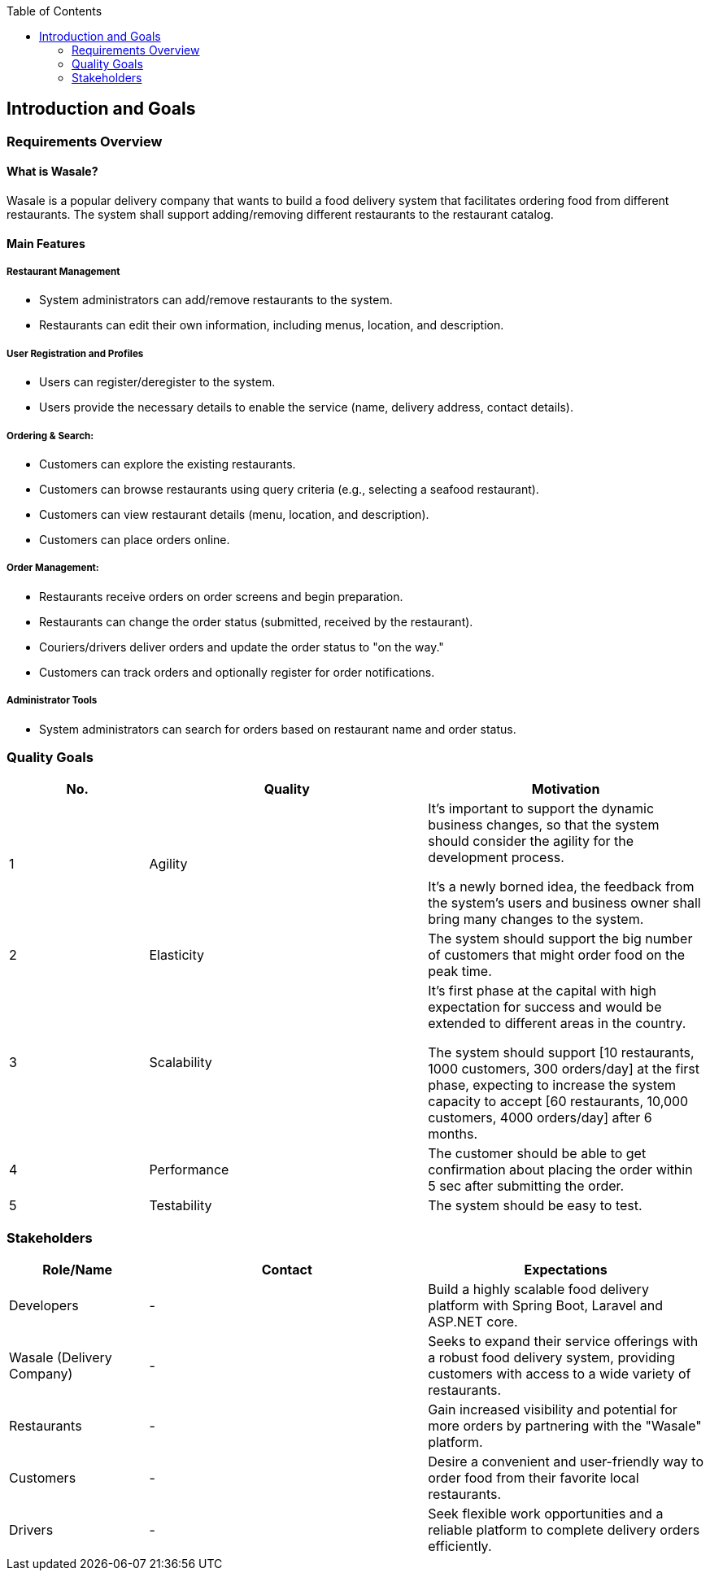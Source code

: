 :jbake-title: Introduction and Goals
:jbake-type: page_toc
:jbake-status: published
:jbake-menu: arc42
:jbake-order: 1
:filename: /chapters/01_introduction_and_goals.adoc
ifndef::imagesdir[:imagesdir: ../../images]

:toc:



[[section-introduction-and-goals]]
== Introduction and Goals


=== Requirements Overview

==== What is Wasale?

Wasale is a popular delivery company that wants to build a food delivery system that facilitates ordering food from different restaurants. The system shall support adding/removing different restaurants to the restaurant catalog.


==== Main Features

===== Restaurant Management
    * System administrators can add/remove restaurants to the system.
    * Restaurants can edit their own information, including menus, location, and description. 

===== User Registration and Profiles
    * Users can register/deregister to the system.
    * Users provide the necessary details to enable the service (name, delivery address, contact details). 

===== Ordering & Search:
    * Customers can explore the existing restaurants.
    * Customers can browse restaurants using query criteria (e.g., selecting a seafood restaurant).
    * Customers can view restaurant details (menu, location, and description). 
    * Customers can place orders online.

===== Order Management:
    * Restaurants receive orders on order screens and begin preparation.
    * Restaurants can change the order status (submitted, received by the restaurant).
    * Couriers/drivers deliver orders and update the order status to "on the way."
    * Customers can track orders and optionally register for order notifications.

===== Administrator Tools
    * System administrators can search for orders based on restaurant name and order status.

<<<
=== Quality Goals


[options="header",cols="1,2,2"]
|===
|No.|Quality|Motivation
| 1 | Agility | It’s important to support the dynamic business changes, so that the system should consider the agility for the development process. 

It's a newly borned idea, the feedback from the system's users and business owner shall bring many changes to the system.

| 2 | Elasticity | The system should support the big number of customers that might order food on the peak time.

| 3 | Scalability | It’s first phase at the capital with high expectation for success and would be extended to different areas in the country. 

The system should support [10 restaurants, 1000 customers, 300 orders/day] at the first phase, expecting to increase the system capacity to accept [60 restaurants, 10,000 customers, 4000 orders/day] after 6 months.

| 4 | Performance |  The customer should be able to get confirmation about placing the order within 5 sec after submitting the order.

| 5 | Testability | The system should be easy to test.

|===

=== Stakeholders

[options="header",cols="1,2,2"]
|===
|Role/Name|Contact|Expectations
| Developers | - | Build a highly scalable food delivery platform with Spring Boot, Laravel and ASP.NET core.
| Wasale (Delivery Company) | - | Seeks to expand their service offerings with a robust food delivery system, providing customers with access to a wide variety of restaurants.
| Restaurants | - | Gain increased visibility and potential for more orders by partnering with the "Wasale" platform.
| Customers | - | Desire a convenient and user-friendly way to order food from their favorite local restaurants.
| Drivers | - | Seek flexible work opportunities and a reliable platform to complete delivery orders efficiently.
|===
